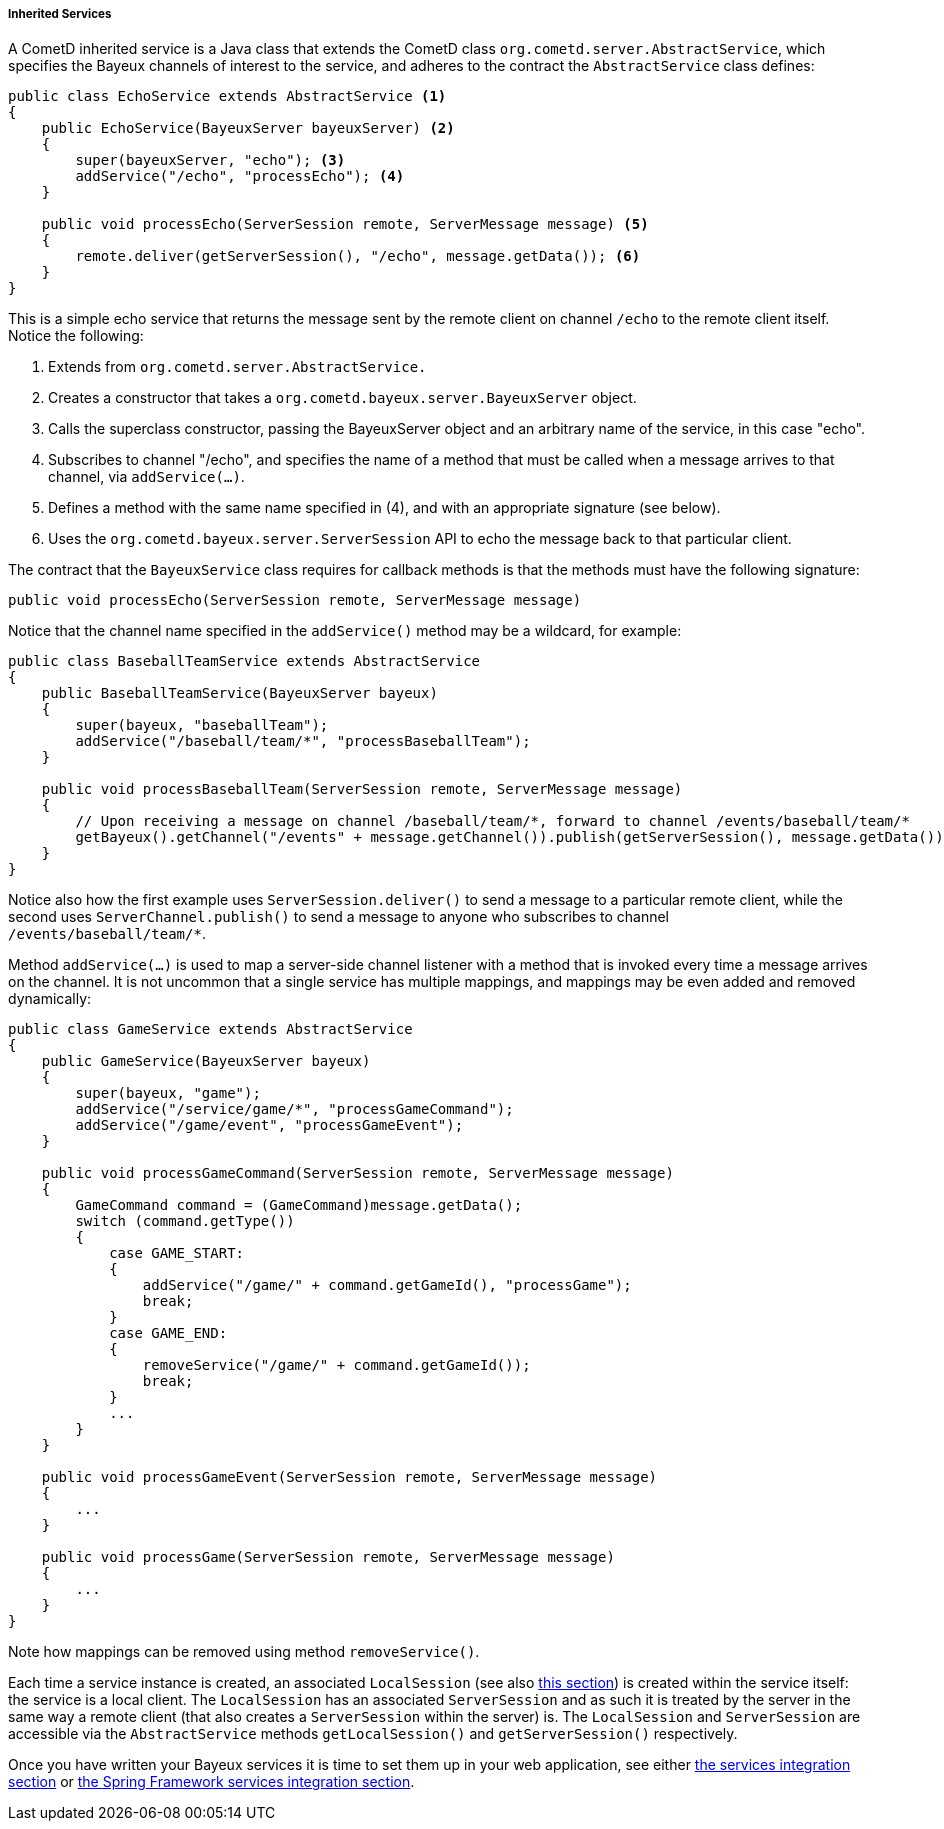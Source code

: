 
[[_java_server_services_inherited]]
===== Inherited Services

A CometD inherited service is a Java class that extends the CometD class
`org.cometd.server.AbstractService`, which specifies the Bayeux channels of
interest to the service, and adheres to the contract the `AbstractService`
class defines:

====
[source,java]
----
public class EchoService extends AbstractService <1>
{
    public EchoService(BayeuxServer bayeuxServer) <2>
    {
        super(bayeuxServer, "echo"); <3>
        addService("/echo", "processEcho"); <4>
    }

    public void processEcho(ServerSession remote, ServerMessage message) <5>
    {
        remote.deliver(getServerSession(), "/echo", message.getData()); <6>
    }
}
----
====

This is a simple echo service that returns the message sent by the remote
client on channel `/echo` to the remote client itself. Notice the following:

<1> Extends from `org.cometd.server.AbstractService.`
<2> Creates a constructor that takes a `org.cometd.bayeux.server.BayeuxServer` object.
<3> Calls the superclass constructor, passing the BayeuxServer object and an
    arbitrary name of the service, in this case "echo".
<4> Subscribes to channel "/echo", and specifies the name of a method that
    must be called when a message arrives to that channel, via `addService(...)`.
<5> Defines a method with the same name specified in (4), and with an appropriate
    signature (see below).
<6> Uses the `org.cometd.bayeux.server.ServerSession` API to echo the message
    back to that particular client.

The contract that the `BayeuxService` class requires for callback methods is
that the methods must have the following signature:

====
[source,java]
----
public void processEcho(ServerSession remote, ServerMessage message)
----
====

Notice that the channel name specified in the `addService()` method may be a
wildcard, for example:

====
[source,java]
----
public class BaseballTeamService extends AbstractService
{
    public BaseballTeamService(BayeuxServer bayeux)
    {
        super(bayeux, "baseballTeam");
        addService("/baseball/team/*", "processBaseballTeam");
    }

    public void processBaseballTeam(ServerSession remote, ServerMessage message)
    {
        // Upon receiving a message on channel /baseball/team/*, forward to channel /events/baseball/team/*
        getBayeux().getChannel("/events" + message.getChannel()).publish(getServerSession(), message.getData());
    }
}
----
====

Notice also how the first example uses `ServerSession.deliver()` to send a
message to a particular remote client, while the second uses `ServerChannel.publish()`
to send a message to anyone who subscribes to channel `/events/baseball/team/*`.

Method `addService(...)` is used to map a server-side channel listener with a
method that is invoked every time a message arrives on the channel.
It is not uncommon that a single service has multiple mappings, and mappings
may be even added and removed dynamically:

====
[source,java]
----
public class GameService extends AbstractService
{
    public GameService(BayeuxServer bayeux)
    {
        super(bayeux, "game");
        addService("/service/game/*", "processGameCommand");
        addService("/game/event", "processGameEvent");
    }

    public void processGameCommand(ServerSession remote, ServerMessage message)
    {
        GameCommand command = (GameCommand)message.getData();
        switch (command.getType())
        {
            case GAME_START:
            {
                addService("/game/" + command.getGameId(), "processGame");
                break;
            }
            case GAME_END:
            {
                removeService("/game/" + command.getGameId());
                break;
            }
            ...
        }
    }

    public void processGameEvent(ServerSession remote, ServerMessage message)
    {
        ...
    }

    public void processGame(ServerSession remote, ServerMessage message)
    {
        ...
    }
}
----
====

Note how mappings can be removed using method `removeService()`.

Each time a service instance is created, an associated `LocalSession` (see also
<<_concepts_sessions,this section>>) is created within the service itself: the
service is a local client.
The `LocalSession` has an associated `ServerSession` and as such it is treated
by the server in the same way a remote client (that also creates a
`ServerSession` within the server) is.
The `LocalSession` and `ServerSession` are accessible via the `AbstractService`
methods `getLocalSession()` and `getServerSession()` respectively.

Once you have written your Bayeux services it is time to set them up in your
web application, see either <<_java_server_services_integration,the services integration section>>
or <<_java_server_services_integration_spring,the Spring Framework services integration section>>.

